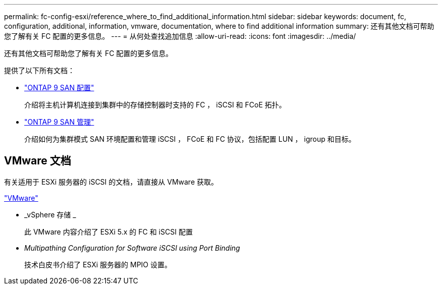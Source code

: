 ---
permalink: fc-config-esxi/reference_where_to_find_additional_information.html 
sidebar: sidebar 
keywords: document, fc, configuration, additional, information, vmware, documentation, where to find additional information 
summary: 还有其他文档可帮助您了解有关 FC 配置的更多信息。 
---
= 从何处查找追加信息
:allow-uri-read: 
:icons: font
:imagesdir: ../media/


[role="lead"]
还有其他文档可帮助您了解有关 FC 配置的更多信息。

提供了以下所有文档：

* https://docs.netapp.com/us-en/ontap/san-config/index.html["ONTAP 9 SAN 配置"]
+
介绍将主机计算机连接到集群中的存储控制器时支持的 FC ， iSCSI 和 FCoE 拓扑。

* https://docs.netapp.com/us-en/ontap/san-admin/index.html["ONTAP 9 SAN 管理"]
+
介绍如何为集群模式 SAN 环境配置和管理 iSCSI ， FCoE 和 FC 协议，包括配置 LUN ， igroup 和目标。





== VMware 文档

有关适用于 ESXi 服务器的 iSCSI 的文档，请直接从 VMware 获取。

http://www.vmware.com["VMware"]

* _vSphere 存储 _
+
此 VMware 内容介绍了 ESXi 5.x 的 FC 和 iSCSI 配置

* _Multipathing Configuration for Software iSCSI using Port Binding_
+
技术白皮书介绍了 ESXi 服务器的 MPIO 设置。


